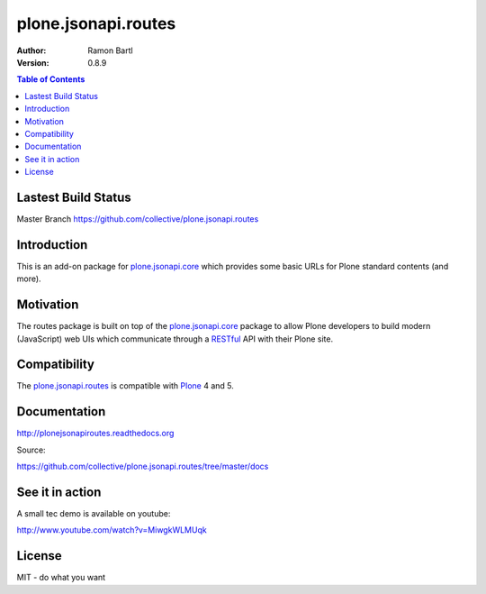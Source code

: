 plone.jsonapi.routes
====================

:Author: Ramon Bartl
:Version: 0.8.9


.. contents:: Table of Contents
   :depth: 2


Lastest Build Status
--------------------

Master Branch https://github.com/collective/plone.jsonapi.routes

.. image:: https://api.travis-ci.org/collective/plone.jsonapi.routes.png?branch=master
    :target: https://travis-ci.org/collective/plone.jsonapi.routes
    :alt: Build Status

.. image:: https://readthedocs.org/projects/pip/badge/
  :target: https://plonejsonapiroutes.readthedocs.org


Introduction
------------

This is an add-on package for plone.jsonapi.core_ which provides some basic
URLs for Plone standard contents (and more).


Motivation
----------

The routes package is built on top of the plone.jsonapi.core_ package to allow
Plone developers to build modern (JavaScript) web UIs which communicate through
a RESTful_ API with their Plone site.


Compatibility
-------------

The plone.jsonapi.routes_ is compatible with Plone_ 4 and 5.


Documentation
-------------

http://plonejsonapiroutes.readthedocs.org

Source:

https://github.com/collective/plone.jsonapi.routes/tree/master/docs


See it in action
----------------

A small tec demo is available on youtube:

http://www.youtube.com/watch?v=MiwgkWLMUqk


License
-------

MIT - do what you want


.. Links

.. _Plone: http://plone.org
.. _Dexterity: https://pypi.python.org/pypi/plone.dexterity
.. _Werkzeug: http://werkzeug.pocoo.org
.. _plone.jsonapi.core: https://github.com/collective/plone.jsonapi.core
.. _plone.jsonapi.routes: https://github.com/collective/plone.jsonapi.routes
.. _plone.jsonapi.example: https://github.com/collective/plone.jsonapi.example
.. _mr.developer: https://pypi.python.org/pypi/mr.developer
.. _Utility: http://developer.plone.org/components/utilities.html
.. _CRUD: http://en.wikipedia.org/wiki/CRUD
.. _curl: http://curl.haxx.se/
.. _RESTful: http://en.wikipedia.org/wiki/Representational_state_transfer
.. _pypi: http://pypi.python.org
